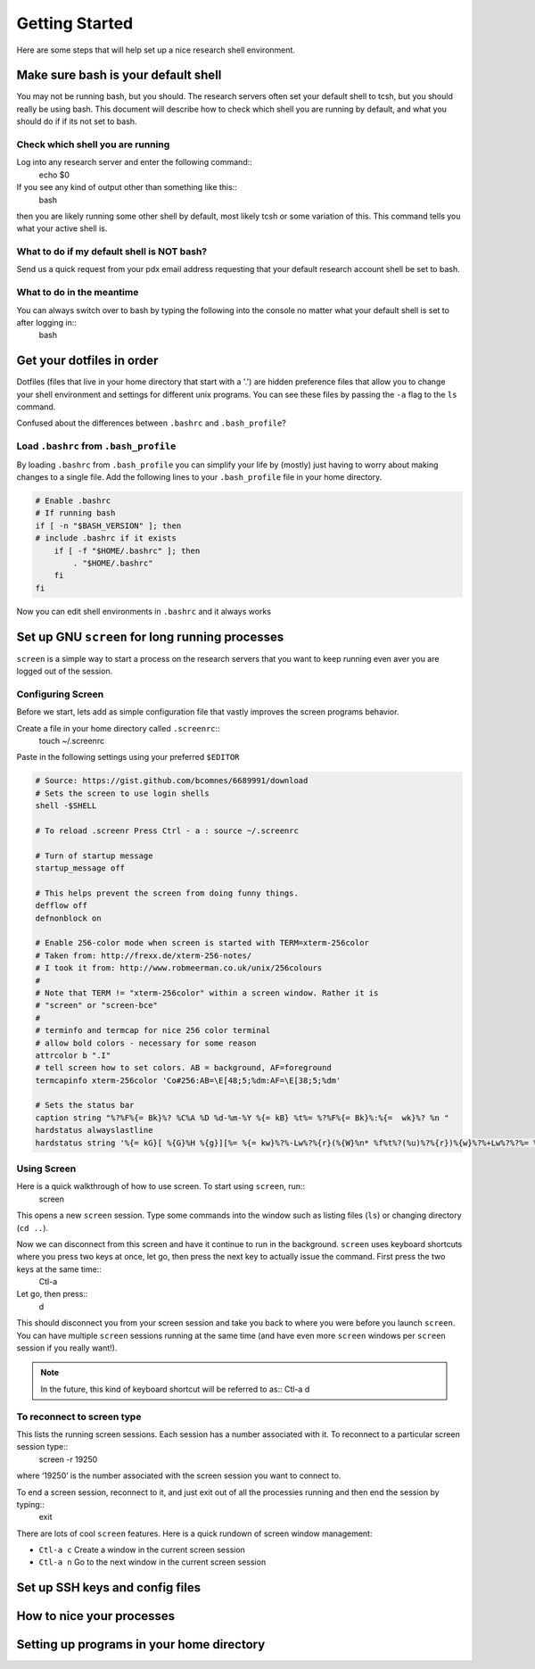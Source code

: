.. highlight:: sh

Getting Started
===============

Here are some steps that will help set up a nice research shell environment.

Make sure bash is your default shell
------------------------------------

You may not be running bash, but you should.  The research servers often set your default shell to tcsh, but you should really be using bash.  This document will describe how to check which shell you are running by default, and what you should do if if its not set to bash.

Check which shell you are running
`````````````````````````````````

Log into any research server and enter the following command::
  echo $0

If you see any kind of output other than something like this::
  bash

then you are likely running some other shell by default, most likely tcsh or some variation of this.  This command tells you what your active shell is.

What to do if my default shell is NOT bash?
```````````````````````````````````````````

Send us a quick request from your pdx email address requesting that your default research account shell be set to bash.  

What to do in the meantime
``````````````````````````

You can always switch over to bash by typing the following into the console no matter what your default shell is set to after logging in::
  bash

Get your dotfiles in order
--------------------------

Dotfiles (files that live in your home directory that start with a '.') are hidden preference files that allow you to change your shell environment and settings for different unix programs.  You can see these files by passing the ``-a`` flag to the ``ls`` command.

Confused about the differences between ``.bashrc`` and ``.bash_profile``? 

Load ``.bashrc`` from ``.bash_profile``
```````````````````````````````````````

By loading ``.bashrc`` from ``.bash_profile`` you can simplify your life by (mostly) just having to worry about making changes to a single file.  Add the following lines to your ``.bash_profile`` file in your home directory.

.. code-block:: sh
  
  # Enable .bashrc
  # If running bash
  if [ -n "$BASH_VERSION" ]; then
  # include .bashrc if it exists
      if [ -f "$HOME/.bashrc" ]; then
          . "$HOME/.bashrc"
      fi
  fi

Now you can edit shell environments in ``.bashrc`` and it always works 



Set up GNU ``screen`` for long running processes
--------------------------------------------

``screen`` is a simple way to start a process on the research servers that you want to keep running even aver you are logged out of the session.

Configuring Screen
``````````````````

Before we start, lets add as simple configuration file that vastly improves the screen programs behavior.

Create a file in your home directory called ``.screenrc``::
  touch ~/.screenrc

Paste in the following settings using your preferred ``$EDITOR``

.. code-block:: sh
  
  # Source: https://gist.github.com/bcomnes/6689991/download
  # Sets the screen to use login shells
  shell -$SHELL
   
  # To reload .screenr Press Ctrl - a : source ~/.screenrc
   
  # Turn of startup message
  startup_message off
   
  # This helps prevent the screen from doing funny things.
  defflow off
  defnonblock on
   
  # Enable 256-color mode when screen is started with TERM=xterm-256color
  # Taken from: http://frexx.de/xterm-256-notes/
  # I took it from: http://www.robmeerman.co.uk/unix/256colours 
  #
  # Note that TERM != "xterm-256color" within a screen window. Rather it is
  # "screen" or "screen-bce"
  # 
  # terminfo and termcap for nice 256 color terminal
  # allow bold colors - necessary for some reason
  attrcolor b ".I"
  # tell screen how to set colors. AB = background, AF=foreground
  termcapinfo xterm-256color 'Co#256:AB=\E[48;5;%dm:AF=\E[38;5;%dm'
   
  # Sets the status bar
  caption string "%?%F%{= Bk}%? %C%A %D %d-%m-%Y %{= kB} %t%= %?%F%{= Bk}%:%{=  wk}%? %n "
  hardstatus alwayslastline
  hardstatus string '%{= kG}[ %{G}%H %{g}][%= %{= kw}%?%-Lw%?%{r}(%{W}%n* %f%t%?(%u)%?%{r})%{w}%?%+Lw%?%?%= %{g}][%{B} %d/%m %{W}%c %{g}]'


Using Screen
````````````

Here is a quick walkthrough of how to use screen.  To start using ``screen``, run::
  screen

This opens a new ``screen`` session.  Type some commands into the window such as listing files (``ls``) or changing directory (``cd ..``).

Now we can disconnect from this screen and have it continue to run in the background.  ``screen`` uses keyboard shortcuts where you press two keys at once, let go, then press the next key to actually issue the command.  First press the two keys at the same time::
  Ctl-a

Let go, then press::
  d

This should disconnect you from your screen session and take you back to where you were before you launch ``screen``.  You can have multiple ``screen`` sessions running at the same time (and have even more ``screen`` windows per ``screen`` session if you really want!).  

.. note:: In the future, this kind of keyboard shortcut will be referred to as::
  Ctl-a d

To reconnect to screen type
```````````````````````````
.. code-block:: sh
  $ screen -ls
  There is a screen on:
   19250.pts-8.rocks (Detached)
  1 Socket in /var/run/screen/S-bcomnes.

This lists the running screen sessions.  Each session has a number associated with it.  To reconnect to a particular screen session type::
  screen -r 19250

where ‘19250’ is the number associated with the screen session you want to connect to.  

To end a screen session, reconnect to it, and just exit out of all the processies running and then end the session by typing::
  exit

There are lots of cool ``screen`` features.  Here is a quick rundown of screen window management:

- ``Ctl-a c`` Create a window in the current screen session

- ``Ctl-a n`` Go to the next window in the current screen session

Set up SSH keys and config files
--------------------------------

How to nice your processes
--------------------------

Setting up programs in your home directory
------------------------------------------
